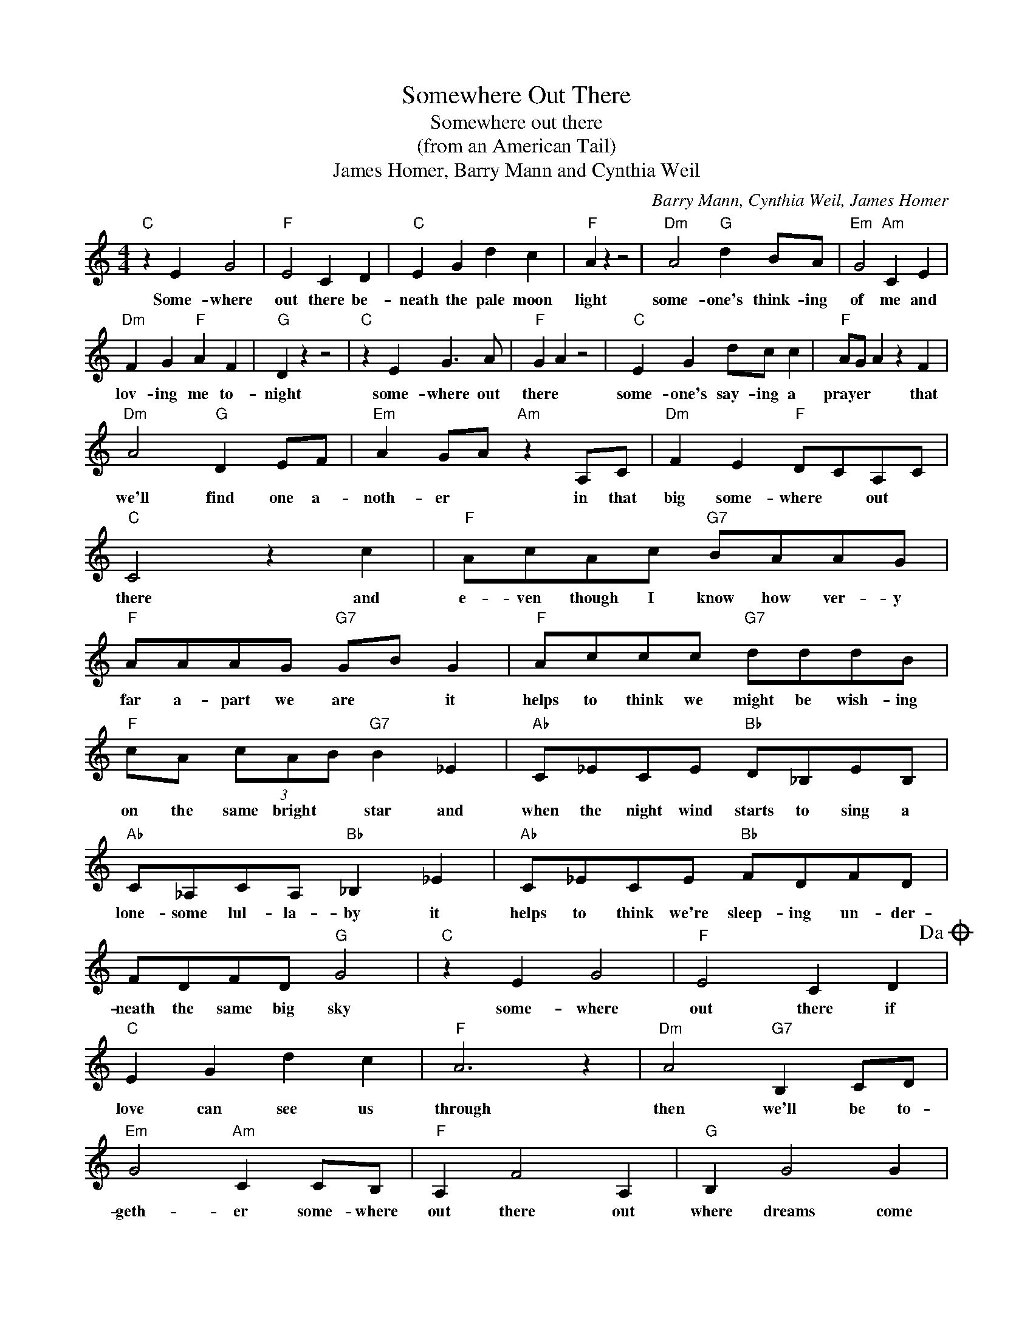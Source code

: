 X:1
T:Somewhere Out There
T:Somewhere out there
T:(from an American Tail)
T:James Homer, Barry Mann and Cynthia Weil
C:Barry Mann, Cynthia Weil, James Homer
Z:All Rights Reserved
L:1/8
M:4/4
K:C
V:1 treble 
%%MIDI program 4
V:1
"C" z2 E2 G4 |"F" E4 C2 D2 |"C" E2 G2 d2 c2 |"F" A2 z2 z4 |"Dm" A4"G" d2 BA |"Em" G4"Am" C2 E2 | %6
w: Some- where|out there be-|neath the pale moon|light|some- one's think- ing|of me and|
"Dm" F2 G2"F" A2 F2 |"G" D2 z2 z4 |"C" z2 E2 G3 A |"F" G2 A2 z4 |"C" E2 G2 dc c2 |"F" AG A2 z2 F2 | %12
w: lov- ing me to-|night|some- where out|there *|some- one's say- ing a|prayer * * that|
"Dm" A4"G" D2 EF |"Em" A2 GA"Am" z2 A,C |"Dm" F2 E2"F" DCA,C |"C" C4 z2 c2 |"F" AcAc"G7" BAAG | %17
w: we'll find one a-|noth- er * in that|big some- where * out *|there and|e- ven though I know how ver- y|
"F" AAAG"G7" GB G2 |"F" Accc"G7" dddB |"F" cA (3cAB"G7" B2 _E2 |"Ab" C_ECE"Bb" D_B,EB, | %21
w: far a- part we are * it|helps to think we might be wish- ing|on the same bright * star and|when the night wind starts to sing a|
"Ab" C_A,CA,"Bb" _B,2 _E2 |"Ab" C_ECE"Bb" FDFD | FDFD"G" G4 |"C" z2 E2 G4 |"F" E4 C2 D2!dacoda! | %26
w: lone- some lul- la- by it|helps to think we're sleep- ing un- der-|neath the same big sky|some- where|out there if|
"C" E2 G2 d2 c2 |"F" A6 z2 |"Dm" A4"G7" B,2 CD |"Em" G4"Am" C2 CB, |"F" A,2 F4 A,2 |"G" B,2 G4 G2 | %32
w: love can see us|through|then we'll be to-|geth- er some- where|out there out|where dreams come|
"C" G8 |"G" z4 z2 G2!D.C.! | z8 |"C""^Coda" E2 G2 d2 c2 |"F" A6 z2 |"Dm" A4"G7" B,2 CD | %38
w: true.|and||love can see us|through|then we'll be to-|
"Em" G4"Am" E2 CB, |"F" A,2 F4 A,2 |"G" B,2 G4 G2 |"C" G8 | z2 z4 z2 |] %43
w: geth- er out *|there * where|* dreams come|true.||

